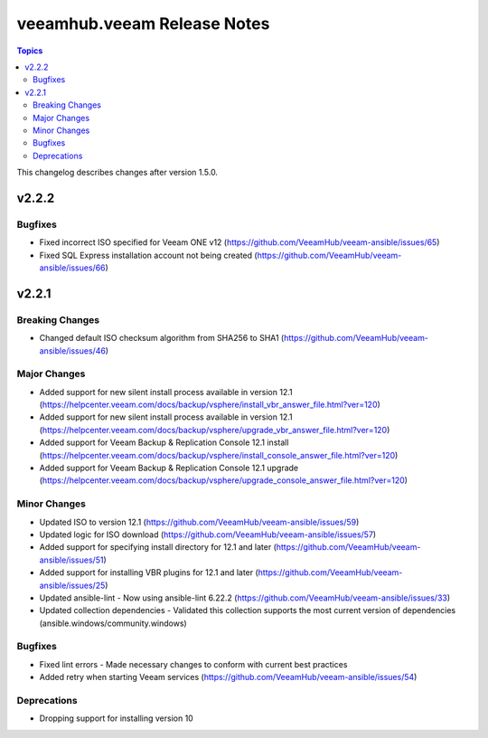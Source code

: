 ==============================
veeamhub.veeam Release Notes
==============================

.. contents:: Topics

This changelog describes changes after version 1.5.0.

v2.2.2
======

Bugfixes
--------

- Fixed incorrect ISO specified for Veeam ONE v12 (https://github.com/VeeamHub/veeam-ansible/issues/65)
- Fixed SQL Express installation account not being created (https://github.com/VeeamHub/veeam-ansible/issues/66)


v2.2.1
======

Breaking Changes
-------------

- Changed default ISO checksum algorithm from SHA256 to SHA1 (https://github.com/VeeamHub/veeam-ansible/issues/46)

Major Changes
-------------

- Added support for new silent install process available in version 12.1 (https://helpcenter.veeam.com/docs/backup/vsphere/install_vbr_answer_file.html?ver=120)
- Added support for new silent install process available in version 12.1 (https://helpcenter.veeam.com/docs/backup/vsphere/upgrade_vbr_answer_file.html?ver=120)
- Added support for Veeam Backup & Replication Console 12.1 install (https://helpcenter.veeam.com/docs/backup/vsphere/install_console_answer_file.html?ver=120)
- Added support for Veeam Backup & Replication Console 12.1 upgrade (https://helpcenter.veeam.com/docs/backup/vsphere/upgrade_console_answer_file.html?ver=120)

Minor Changes
-------------

- Updated ISO to version 12.1 (https://github.com/VeeamHub/veeam-ansible/issues/59)
- Updated logic for ISO download (https://github.com/VeeamHub/veeam-ansible/issues/57)
- Added support for specifying install directory for 12.1 and later (https://github.com/VeeamHub/veeam-ansible/issues/51)
- Added support for installing VBR plugins for 12.1 and later (https://github.com/VeeamHub/veeam-ansible/issues/25)
- Updated ansible-lint - Now using ansible-lint 6.22.2 (https://github.com/VeeamHub/veeam-ansible/issues/33)
- Updated collection dependencies - Validated this collection supports the most current version of dependencies (ansible.windows/community.windows)

Bugfixes
--------

- Fixed lint errors - Made necessary changes to conform with current best practices
- Added retry when starting Veeam services (https://github.com/VeeamHub/veeam-ansible/issues/54)

Deprecations
--------

- Dropping support for installing version 10
